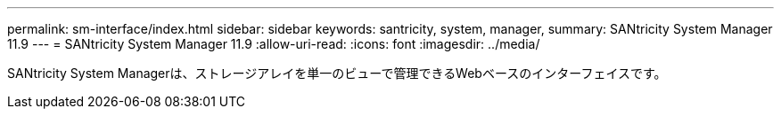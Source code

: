 ---
permalink: sm-interface/index.html 
sidebar: sidebar 
keywords: santricity, system, manager, 
summary: SANtricity System Manager 11.9 
---
= SANtricity System Manager 11.9
:allow-uri-read: 
:icons: font
:imagesdir: ../media/


[role="lead"]
SANtricity System Managerは、ストレージアレイを単一のビューで管理できるWebベースのインターフェイスです。
